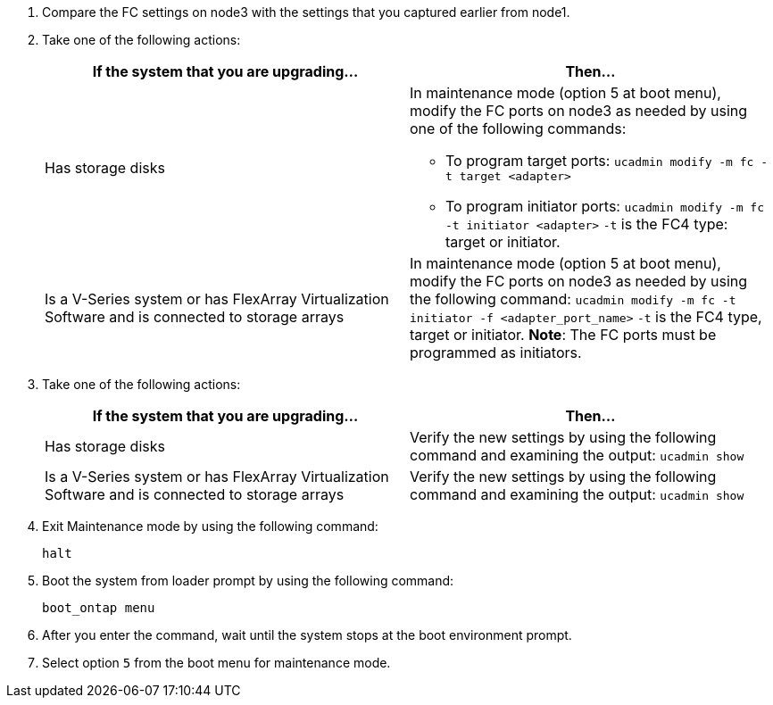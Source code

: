 . [[step1]]Compare the FC settings on node3 with the settings that you captured earlier from node1.
. [[step2]]Take one of the following actions:
+
|===
|If the system that you are upgrading... |Then…

|Has storage disks
a|In maintenance mode (option 5 at boot menu), modify the FC ports on node3 as needed by using one of the following commands:

* To program target ports:
`ucadmin modify -m fc -t target <adapter>`

* To program initiator ports:
`ucadmin modify -m fc -t initiator <adapter>`
`-t` is the FC4 type: target or initiator.
|Is a V-Series system or has FlexArray Virtualization Software and is connected to storage arrays

|In maintenance mode (option 5 at boot menu), modify the FC ports on node3 as needed by using the following command:
`ucadmin modify -m fc -t initiator -f <adapter_port_name>`
`-t` is the FC4 type, target or initiator.
*Note*: The FC ports must be programmed as initiators.
|===

. [[step3]]Take one of the following actions:
+
|===
|If the system that you are upgrading... |Then…

|Has storage disks
|Verify the new settings by using the following command and examining the output:
`ucadmin show`
|Is a V-Series system or has FlexArray Virtualization Software and is connected to storage arrays
|Verify the new settings by using the following command and examining the output:
`ucadmin show`
|===

. [[step4]]Exit Maintenance mode by using the following command:
+
`halt`

. [[step5]]Boot the system from loader prompt by using the following command:
+
`boot_ontap menu`

. [[step6]]After you enter the command, wait until the system stops at the boot environment prompt.

. [[step7]]Select option `5` from the boot menu for maintenance mode.
